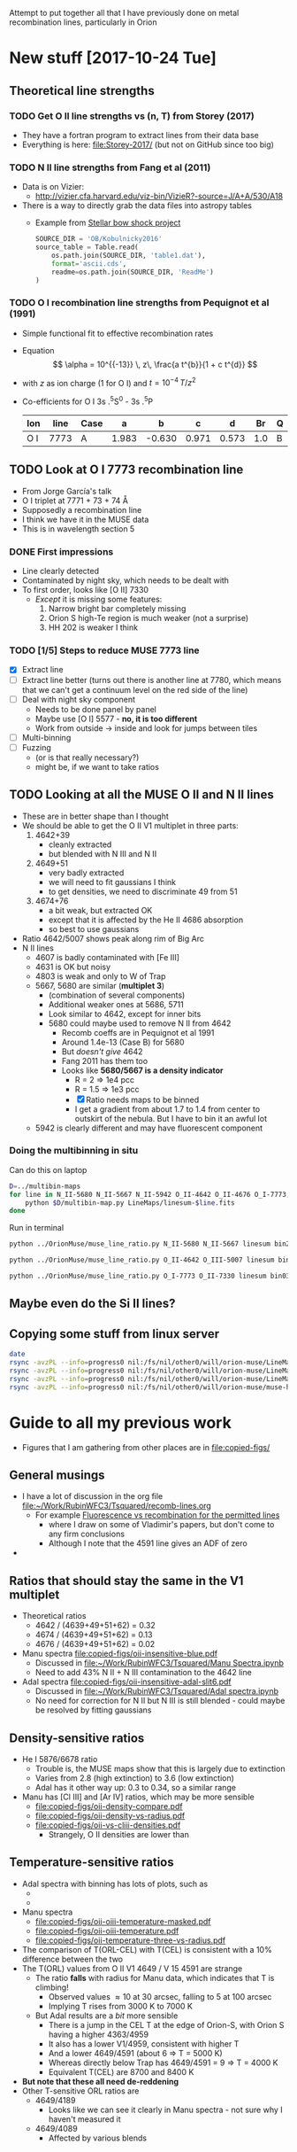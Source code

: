 Attempt to put together all that I have previously done on metal recombination lines, particularly in Orion

* New stuff [2017-10-24 Tue]

** Theoretical line strengths
*** TODO Get O II line strengths vs (n, T) from Storey (2017)
+ They have a fortran program to extract lines from their data base
+ Everything is here: [[file:Storey-2017/]] (but not on GitHub since too big)
*** TODO N II line strengths from Fang et al (2011)
+ Data is on Vizier:
  + http://vizier.cfa.harvard.edu/viz-bin/VizieR?-source=J/A+A/530/A18
+ There is a way to directly grab the data files into astropy tables
  + Example from [[id:37783AC4-74A2-48EC-AE19-006509FEA4F5][Stellar bow shock project]]
    #+BEGIN_SRC python
      SOURCE_DIR = 'OB/Kobulnicky2016'
      source_table = Table.read(
          os.path.join(SOURCE_DIR, 'table1.dat'),
          format='ascii.cds',
          readme=os.path.join(SOURCE_DIR, 'ReadMe')
      )
    #+END_SRC
*** TODO O I recombination line strengths from Pequignot et al (1991)
+ Simple functional fit to effective recombination rates
+ Equation
  \[
  \alpha = 10^{{-13}} \, z\,  \frac{a t^{b}}{1 + c t^{d}}
  \]
+ with \(z\) as ion charge (1 for O I) and \(t = 10^{-4} \, T/z^{2}\)
+ Co-efficients for O I 3s .^{5}S^0 - 3s .^{5}P
  | Ion | line | Case |     a |      b |     c |     d |  Br | Q |     Y |
  |-----+------+------+-------+--------+-------+-------+-----+---+-------|
  | O I | 7773 | A    | 1.983 | -0.630 | 0.971 | 0.573 | 1.0 | B | 1.006 |
  
** TODO Look at O I 7773 recombination line
+ From Jorge García's talk
+ O I triplet at 7771 + 73 + 74 \AA
+ Supposedly a recombination line
+ I think we have it in the MUSE data
+ This is in wavelength section 5
*** DONE First impressions
CLOSED: [2017-10-24 Tue 17:56]
+ Line clearly detected
+ Contaminated by night sky, which needs to be dealt with
+ To first order, looks like [O II] 7330
  + /Except/ it is missing some features:
    1. Narrow bright bar completely missing
    2. Orion S high-Te region is much weaker (not a surprise)
    3. HH 202 is weaker I think
*** TODO [1/5] Steps to reduce MUSE 7773 line
+ [X] Extract line
+ [ ] Extract line better (turns out there is another line at 7780, which means that we can't get a continuum level on the red side of the line)
+ [ ] Deal with night sky component
  + Needs to be done panel by panel
  + Maybe use [O I] 5577 - *no, it is too different*
  + Work from outside \to inside and look for jumps between tiles
+ [ ] Multi-binning
+ [ ] Fuzzing
  + (or is that really necessary?)
  + might be, if we want to take ratios
** TODO Looking at all the MUSE O II and N II lines
+ These are in better shape than I thought
+ We should be able to get the O II V1 multiplet in three parts:
  1) 4642+39
     - cleanly extracted
     - but blended with N III and N II
  2) 4649+51
     - very badly extracted 
     - we will need to fit gaussians I think
     - to get densities, we need to discriminate 49 from 51
  3) 4674+76
     - a bit weak, but extracted OK
     - except that it is affected by the He II 4686 absorption
     - so best to use gaussians
+ Ratio 4642/5007 shows peak along rim of Big Arc
+ N II lines
  + 4607 is badly contaminated with [Fe III]
  + 4631 is OK but noisy
  + 4803 is weak and only to W of Trap
  + 5667, 5680 are similar (*multiplet 3*)
    + (combination of several components)
    + Additional weaker ones at 5686, 5711
    + Look similar to 4642, except for inner bits
    + 5680 could maybe used to remove N II from 4642
      + Recomb coeffs are in Pequignot et al 1991
      + Around 1.4e-13 (Case B) for 5680
      + But /doesn't give/ 4642
      + Fang 2011 has them too
      + Looks like *5680/5667 is a density indicator*
        + R = 2 => 1e4 pcc
        + R = 1.5 => 1e3 pcc
        + [X] Ratio needs maps to be binned
        + I get a gradient from about 1.7 to 1.4 from center to outskirt of the nebula.  But I have to bin it an awful lot
  + 5942 is clearly different and may have fluorescent component
*** Doing the multibinning in situ
Can do this on laptop
#+BEGIN_SRC sh :eval no :tangle selected-multibin.sh
  D=../multibin-maps
  for line in N_II-5680 N_II-5667 N_II-5942 O_II-4642 O_II-4676 O_I-7773; do
      python $D/multibin-map.py LineMaps/linesum-$line.fits
  done
#+END_SRC
Run in terminal

#+BEGIN_SRC sh
  python ../OrionMuse/muse_line_ratio.py N_II-5680 N_II-5667 linesum bin256
#+END_SRC

#+RESULTS:
: LineMaps/linesum-N_II-5680-bin256.fits LineMaps/linesum-N_II-5667-bin256.fits

#+BEGIN_SRC sh
  python ../OrionMuse/muse_line_ratio.py O_II-4642 O_III-5007 linesum bin032
#+END_SRC

#+RESULTS:
: LineMaps/linesum-O_II-4642-bin032.fits LineMaps/linesum-O_III-5007-bin032.fits

#+BEGIN_SRC sh
  python ../OrionMuse/muse_line_ratio.py O_I-7773 O_II-7330 linesum bin032
#+END_SRC

#+RESULTS:
: LineMaps/linesum-O_I-7773-bin032.fits LineMaps/linesum-O_II-7330-bin032.fits


** Maybe even do the Si II lines?
** Copying some stuff from linux server
#+BEGIN_SRC sh :results verbatim
  date
  rsync -avzPL --info=progress0 nil:/fs/nil/other0/will/orion-muse/LineMaps/linesum-{O_II-4642,O_II-4650,O_II-4676,O_I-7773,O_II-5433,O_II-6501,O_II-6510,O_II-7318,O_II-7330,O_II-7341,O_II-7369,N_II-4607,N_II-4631,N_II-4803,N_II-5667,N_II-5680,N_II-5942}.fits LineMaps
  rsync -avzPL --info=progress0 nil:/fs/nil/other0/will/orion-muse/LineMaps/linesum-O_III-5007-bin{001,032}.fits LineMaps
  rsync -avzPL --info=progress0 nil:/fs/nil/other0/will/orion-muse/LineMaps/linesum-O_II-7330-bin{016,032}.fits LineMaps
  rsync -avzPL --info=progress0 nil:/fs/nil/other0/will/orion-muse/muse-hr-image-wfc3-f547m.fits .
#+END_SRC

#+RESULTS:
#+begin_example
Wed Oct 25 02:48:07 CDT 2017
receiving incremental file list

sent 11 bytes  received 385 bytes  264.00 bytes/sec
total size is 177,333,120  speedup is 447,810.91
receiving incremental file list

sent 11 bytes  received 101 bytes  74.67 bytes/sec
total size is 88,099,200  speedup is 786,600.00
receiving incremental file list
linesum-O_II-7330-bin016.fits
linesum-O_II-7330-bin032.fits

sent 49 bytes  received 591,272 bytes  236,528.40 bytes/sec
total size is 88,099,200  speedup is 148.99
receiving incremental file list

sent 11 bytes  received 82 bytes  62.00 bytes/sec
total size is 10,558,080  speedup is 113,527.74
#+end_example


* Guide to all my previous work
+ Figures that I am gathering from other places are in [[file:copied-figs/]] 
** General musings
+ I have a lot of discussion in the org file [[file:~/Work/RubinWFC3/Tsquared/recomb-lines.org][file:~/Work/RubinWFC3/Tsquared/recomb-lines.org]]
  + For example [[id:DE843C1D-0502-4DB0-8C49-538DAC045AF6][Fluorescence vs recombination for the permitted lines]]
    + where I draw on some of Vladimir's papers, but don't come to any firm conclusions
    + Although I note that the 4591 line gives an ADF of zero
+ 
** Ratios that should stay the same in the V1 multiplet
+ Theoretical ratios
  + 4642 / (4639+49+51+62) = 0.32
  + 4674 / (4639+49+51+62) = 0.13
  + 4676 / (4639+49+51+62) = 0.02
+ Manu spectra [[file:copied-figs/oii-insensitive-blue.pdf]]
  + Discussed in [[file:~/Work/RubinWFC3/Tsquared/Manu%20Spectra.ipynb][file:~/Work/RubinWFC3/Tsquared/Manu Spectra.ipynb]]
  + Need to add 43% N II + N III contamination to the 4642 line 
+ Adal spectra [[file:copied-figs/oii-insensitive-adal-slit6.pdf]]
  + Discussed in [[file:~/Work/RubinWFC3/Tsquared/Adal%20spectra.ipynb][file:~/Work/RubinWFC3/Tsquared/Adal spectra.ipynb]]
  + No need for correction for N II but N III is still blended - could maybe be resolved by fitting gaussians
** Density-sensitive ratios
+ He I 5876/6678 ratio
  + Trouble is, the MUSE maps show that this is largely due to extinction
  + Varies from 2.8 (high extinction) to 3.6 (low extinction)
  + Adal has it other way up: 0.3 to 0.34, so a similar range
+ Manu has [Cl III] and [Ar IV] ratios, which may be more sensible
  + [[file:copied-figs/oii-density-compare.pdf]]
  + [[file:copied-figs/oii-density-vs-radius.pdf]]
  + [[file:copied-figs/oii-vs-cliii-densities.pdf]]
    + Strangely, O II densities are lower than 
** Temperature-sensitive ratios
+ Adal spectra with binning has lots of plots, such as
  + [[file:copied-figs/oii-t-orlcel-vs-cel-adal-bin.png]]
  + [[file:copied-figs/oii-t-orl-vs-cel-adal-bin.png]]
+ Manu spectra
  + [[file:copied-figs/oii-oiii-temperature-masked.pdf]]
  + [[file:copied-figs/oii-oiii-temperature.pdf]]
  + [[file:copied-figs/oii-temperature-three-vs-radius.pdf]]
+ The comparison of T(ORL-CEL) with T(CEL) is consistent with a 10% difference between the two
+ The T(ORL) values from O II V1 4649 / V 15 4591 are strange
  + The ratio *falls* with radius for Manu data, which indicates that
    T is climbing!
    + Observed values \approx 10 at 30 arcsec, falling to 5 at 100 arcsec
    + Implying T rises from 3000 K to 7000 K
  + But Adal results are a /bit/ more sensible
    + There is a jump in the CEL T at the edge of Orion-S, with Orion S having a higher 4363/4959
    + It also has a lower V1/4959, consistent with higher T
    + And a lower 4649/4591 (about 6 => T = 5000 K)
    + Whereas directly below Trap has 4649/4591 = 9 => T = 4000 K
    + Equivalent T(CEL) are 8700 and 8400 K
+ *But note that these all need de-reddening*
+ Other T-sensitive ORL ratios are
  + 4649/4189
    + Looks like we can see it clearly in Manu spectra - not sure why I haven't measured it
  + 4649/4089
    + Affected by various blends
